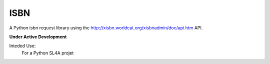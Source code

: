 ISBN
****

A Python isbn request library using the http://xisbn.worldcat.org/xisbnadmin/doc/api.htm API.

**Under Active Development**

Inteded Use:
    For a Python SL4A projet
